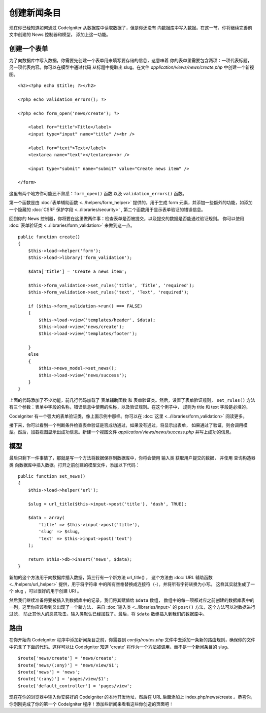 #################
创建新闻条目
#################

现在你已经知道如何通过 CodeIgniter 从数据库中读取数据了，但是你还没有
向数据库中写入数据。在这一节，你将继续完善前文中创建的 News 控制器和模型，
添加上这一功能。

创建一个表单
-------------

为了向数据库中写入数据，你需要先创建一个表单用来填写要存储的信息，这意味着
你的表单里需要包含两项：一项代表标题，另一项代表内容。你可以在模型中通过代码
从标题中提取出 slug。在文件 *application/views/news/create.php* 中创建一个新视图。

::

    <h2><?php echo $title; ?></h2>

    <?php echo validation_errors(); ?>

    <?php echo form_open('news/create'); ?>

        <label for="title">Title</label>
        <input type="input" name="title" /><br />

        <label for="text">Text</label>
        <textarea name="text"></textarea><br />

        <input type="submit" name="submit" value="Create news item" />

    </form>

这里有两个地方你可能还不熟悉：``form_open()`` 函数 以及 ``validation_errors()`` 函数。

第一个函数是由 :doc:`表单辅助函数 <../helpers/form_helper>` 提供的，用于生成 form
元素，并添加一些额外的功能，如添加一个隐藏的 :doc:`CSRF 保护字段 <../libraries/security>` ,
第二个函数用于显示表单验证的错误信息。

回到你的 News 控制器，你将要在这里做两件事：检查表单是否被提交，以及提交的数据是否能通过验证规则。
你可以使用 :doc:`表单验证类 <../libraries/form_validation>` 来做到这一点。

::

    public function create()
    {
        $this->load->helper('form');
        $this->load->library('form_validation');

        $data['title'] = 'Create a news item';

        $this->form_validation->set_rules('title', 'Title', 'required');
        $this->form_validation->set_rules('text', 'Text', 'required');

        if ($this->form_validation->run() === FALSE)
        {
            $this->load->view('templates/header', $data);
            $this->load->view('news/create');
            $this->load->view('templates/footer');

        }
        else
        {
            $this->news_model->set_news();
            $this->load->view('news/success');
        }
    }

上面的代码添加了不少功能，前几行代码加载了 表单辅助函数 和 表单验证类。然后，设置了表单验证规则，
``set_rules()`` 方法有三个参数：表单中字段的名称，错误信息中使用的名称，以及验证规则。在这个例子中，
规则为 title 和 text 字段是必填的。

CodeIgniter 有一个强大的表单验证类，像上面示例中那样。你可以在 :doc:`这里 <../libraries/form_validation>`
阅读更多。

接下来，你可以看到一个判断条件检查表单验证是否成功通过，如果没有通过，将显示出表单，
如果通过了验证，则会调用模型。然后，加载视图显示出成功信息。新建一个视图文件
*application/views/news/success.php* 并写上成功的信息。

模型
-----

最后只剩下一件事情了，那就是写一个方法将数据保存到数据库中，你将会使用 输入类 获取用户提交的数据，
并使用 查询构造器类 向数据库中插入数据。打开之前创建的模型文件，添加以下代码：

::

    public function set_news()
    {
        $this->load->helper('url');

        $slug = url_title($this->input->post('title'), 'dash', TRUE);

        $data = array(
            'title' => $this->input->post('title'),
            'slug' => $slug,
            'text' => $this->input->post('text')
        );

        return $this->db->insert('news', $data);
    }

新加的这个方法用于向数据库插入数据，第三行有一个新方法 url\_title() ，
这个方法由 :doc:`URL 辅助函数 <../helpers/url_helper>` 提供，用于将字符串
中的所有空格替换成连接符（-），并将所有字符转换为小写。
这样其实就生成了一个 slug ，可以很好的用于创建 URI 。

然后我们继续准备将要被插入到数据库中的记录，我们将其赋值给 ``$data`` 数组，
数组中的每一项都对应之前创建的数据库表中的一列，这里你应该看到又出现了一个新方法，
来自 :doc:`输入类 <../libraries/input>` 的 ``post()`` 方法，这个方法可以对数据进行过滤，
防止其他人的恶意攻击。输入类默认已经加载了。最后，将 ``$data`` 数组插入到我们的数据库中。

路由
-------

在你开始向 CodeIgniter 程序中添加新闻条目之前，你需要到 *config/routes.php*
文件中去添加一条新的路由规则，确保你的文件中包含了下面的代码。这样可以让
CodeIgniter 知道 'create' 将作为一个方法被调用，而不是一个新闻条目的 slug。

::

    $route['news/create'] = 'news/create';
    $route['news/(:any)'] = 'news/view/$1';
    $route['news'] = 'news';
    $route['(:any)'] = 'pages/view/$1';
    $route['default_controller'] = 'pages/view';

现在在你的浏览器中输入你安装好的 CodeIgniter 的本地开发地址，然后在 URL
后面添加上 index.php/news/create 。恭喜你，你刚刚完成了你的第一个 CodeIgniter
程序！添加些新闻来看看这些你创造的页面吧！
